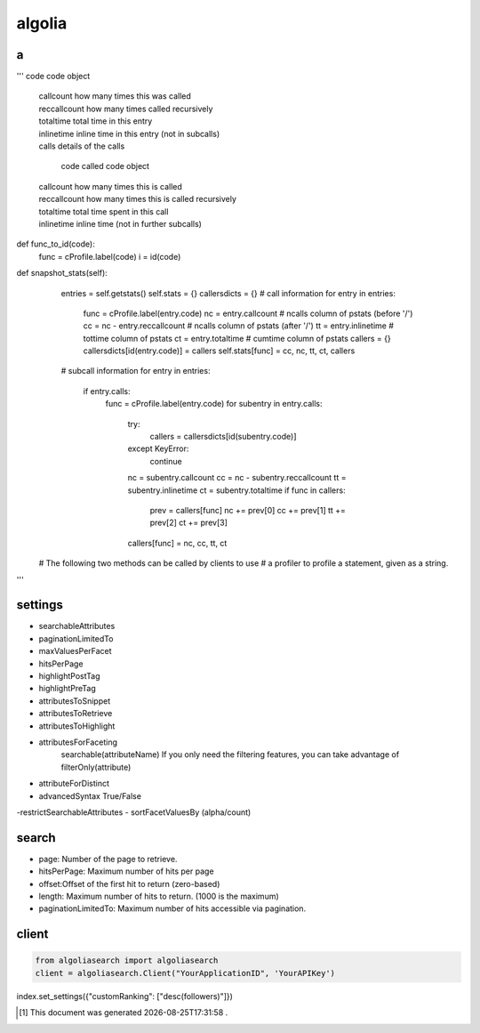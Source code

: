 .. author KGerring
.. filename algolia
.. date = 11/27/17

=======
algolia
=======


a
-
'''
code          code object
 |          callcount     how many times this was called
 |          reccallcount  how many times called recursively
 |          totaltime     total time in this entry
 |          inlinetime    inline time in this entry (not in subcalls)
 |          calls         details of the calls


			code          called code object
 |          callcount     how many times this is called
 |          reccallcount  how many times this is called recursively
 |          totaltime     total time spent in this call
 |          inlinetime    inline time (not in further subcalls)


def func_to_id(code):
	func = cProfile.label(code)
	i = id(code)

def snapshot_stats(self):
        entries = self.getstats()
        self.stats = {}
        callersdicts = {}
        # call information
        for entry in entries:
            func = cProfile.label(entry.code)
            nc = entry.callcount         # ncalls column of pstats (before '/')
            cc = nc - entry.reccallcount # ncalls column of pstats (after '/')
            tt = entry.inlinetime        # tottime column of pstats
            ct = entry.totaltime         # cumtime column of pstats
            callers = {}
            callersdicts[id(entry.code)] = callers
            self.stats[func] = cc, nc, tt, ct, callers
        # subcall information
        for entry in entries:
            if entry.calls:
                func = cProfile.label(entry.code)
                for subentry in entry.calls:
                    try:
                        callers = callersdicts[id(subentry.code)]
                    except KeyError:
                        continue
                    nc = subentry.callcount
                    cc = nc - subentry.reccallcount
                    tt = subentry.inlinetime
                    ct = subentry.totaltime
                    if func in callers:
                        prev = callers[func]
                        nc += prev[0]
                        cc += prev[1]
                        tt += prev[2]
                        ct += prev[3]
                    callers[func] = nc, cc, tt, ct
    # The following two methods can be called by clients to use
    # a profiler to profile a statement, given as a string.



'''




settings
--------

- searchableAttributes
- paginationLimitedTo
- maxValuesPerFacet
- hitsPerPage
- highlightPostTag
- highlightPreTag
- attributesToSnippet
- attributesToRetrieve
- attributesToHighlight
- attributesForFaceting
	searchable(attributeName)
	If you only need the filtering features, you can take advantage of filterOnly(attribute)

- attributeForDistinct
- advancedSyntax True/False
-restrictSearchableAttributes
- sortFacetValuesBy (alpha/count)


search
------

- page: Number of the page to retrieve.
- hitsPerPage: Maximum number of hits per page
- offset:Offset of the first hit to return (zero-based)
- length: Maximum number of hits to return. (1000 is the maximum)
- paginationLimitedTo: Maximum number of hits accessible via pagination.


client
------

.. code:: python

	from algoliasearch import algoliasearch
	client = algoliasearch.Client("YourApplicationID", 'YourAPIKey')

index.set_settings({"customRanking": ["desc(followers)"]})



.. |date| date:: %Y-%m-%dT%H:%M:%S

.. [#] This document was generated |date| .
